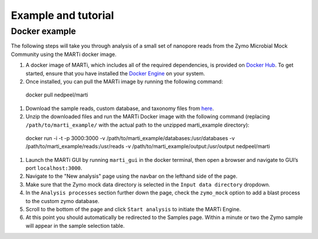 .. _example:

Example and tutorial====================

Docker example
--------------

The following steps will take you through analysis of a small set of nanopore reads from the Zymo Microbial Mock Community using the MARTi docker image.

#. A docker image of MARTi, which includes all of the required dependencies, is provided on `Docker Hub <https://hub.docker.com/r/nedpeel/marti/>`__. To get started, ensure that you have installed the `Docker Engine <https://docs.docker.com/engine/install/>`__ on your system.
#. Once installed, you can pull the MARTi image by running the following command::

  docker pull nedpeel/marti

#. Download the sample reads, custom database, and taxonomy files from `here <https://nbicloud-my.sharepoint.com/:u:/g/personal/peeln_nbi_ac_uk/EUwY6lJhyAtHtuq5FB6vW1YBvlxZ-Vcl-9XUyEMPA0TMJA?e=g7jKty>`__.
#. Unzip the downloaded files and run the MARTi Docker image with the following command (replacing ``/path/to/marti_example/`` with the actual path to the unzipped marti_example directory)::

  docker run -i -t -p 3000:3000 -v /path/to/marti_example/databases:/usr/databases -v /path/to/marti_example/reads:/usr/reads -v /path/to/marti_example/output:/usr/output nedpeel/marti

#. Launch the MARTi GUI by running ``marti_gui`` in the docker terminal, then open a browser and navigate to GUI’s port ``localhost:3000``.
#. Navigate to the "New analysis" page using the navbar on the lefthand side of the page.
#. Make sure that the Zymo mock data directory is selected in the ``Input data directory`` dropdown.
#. In the ``Analysis processes`` section further down the page, check the ``zymo_mock`` option to add a blast process to the custom zymo database.
#. Scroll to the bottom of the page and click ``Start analysis`` to initiate the MARTi Engine.
#. At this point you should automatically be redirected to the Samples page. Within a minute or two the Zymo sample will appear in the sample selection table.
